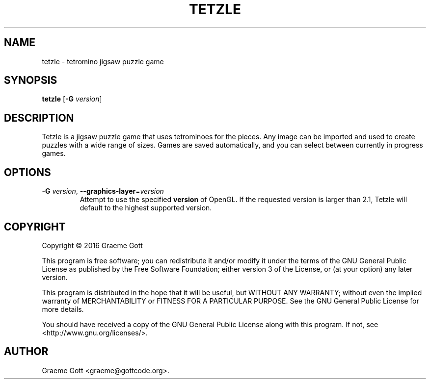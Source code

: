 .TH "TETZLE" "6" "October 2016"

.SH "NAME"
tetzle \- tetromino jigsaw puzzle game

.SH "SYNOPSIS"
.PP
.B tetzle
[\fB\-G\fR \fIversion\fR]

.SH "DESCRIPTION"
.PP
Tetzle is a jigsaw puzzle game that uses tetrominoes for the pieces. Any
image can be imported and used to create puzzles with a wide range of
sizes. Games are saved automatically, and you can select between currently
in progress games.

.SH "OPTIONS"
.TP
\fB\-G\fR \fIversion\fR, \fB\-\-graphics\-layer\fR\=\fIversion\fR
Attempt to use the specified \fBversion\fR of OpenGL. If the requested
version is larger than 2.1, Tetzle will default to the highest supported
version.

.SH "COPYRIGHT"
.PP
Copyright \(co 2016 Graeme Gott
.PP
This program is free software; you can redistribute it and/or modify
it under the terms of the GNU General Public License as published by
the Free Software Foundation; either version 3 of the License, or
(at your option) any later version.
.PP
This program is distributed in the hope that it will be useful,
but WITHOUT ANY WARRANTY; without even the implied warranty of
MERCHANTABILITY or FITNESS FOR A PARTICULAR PURPOSE. See the
GNU General Public License for more details.
.PP
You should have received a copy of the GNU General Public License
along with this program. If not, see <http://www.gnu.org/licenses/>.

.SH "AUTHOR"
.PP
Graeme Gott <graeme@gottcode.org>.
